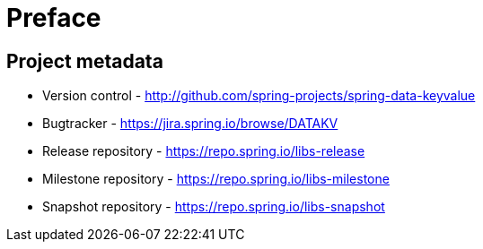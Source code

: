 [[preface]]
= Preface

[[project]]
[preface]
== Project metadata

* Version control - http://github.com/spring-projects/spring-data-keyvalue
* Bugtracker - https://jira.spring.io/browse/DATAKV
* Release repository - https://repo.spring.io/libs-release
* Milestone repository - https://repo.spring.io/libs-milestone
* Snapshot repository - https://repo.spring.io/libs-snapshot

